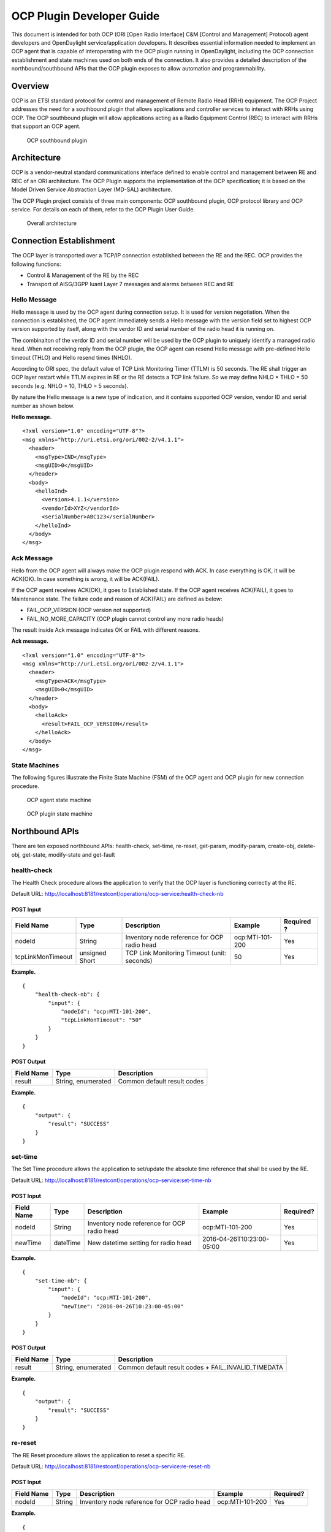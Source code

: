 .. _ocpplugin-dev-guide:

OCP Plugin Developer Guide
==========================

This document is intended for both OCP (ORI [Open Radio Interface] C&M
[Control and Management] Protocol) agent developers and OpenDaylight
service/application developers. It describes essential information
needed to implement an OCP agent that is capable of interoperating with
the OCP plugin running in OpenDaylight, including the OCP connection
establishment and state machines used on both ends of the connection. It
also provides a detailed description of the northbound/southbound APIs
that the OCP plugin exposes to allow automation and programmability.

Overview
--------

OCP is an ETSI standard protocol for control and management of Remote
Radio Head (RRH) equipment. The OCP Project addresses the need for a
southbound plugin that allows applications and controller services to
interact with RRHs using OCP. The OCP southbound plugin will allow
applications acting as a Radio Equipment Control (REC) to interact with
RRHs that support an OCP agent.

.. figure:: ./images/ocpplugin/ocp-sb-plugin.jpg
   :alt: OCP southbound plugin

   OCP southbound plugin

Architecture
------------

OCP is a vendor-neutral standard communications interface defined to
enable control and management between RE and REC of an ORI architecture.
The OCP Plugin supports the implementation of the OCP specification; it
is based on the Model Driven Service Abstraction Layer (MD-SAL)
architecture.

The OCP Plugin project consists of three main components: OCP southbound
plugin, OCP protocol library and OCP service. For details on each of
them, refer to the OCP Plugin User Guide.

.. figure:: ./images/ocpplugin/plugin-design.jpg
   :alt: Overall architecture

   Overall architecture

Connection Establishment
------------------------

The OCP layer is transported over a TCP/IP connection established
between the RE and the REC. OCP provides the following functions:

-  Control & Management of the RE by the REC

-  Transport of AISG/3GPP Iuant Layer 7 messages and alarms between REC
   and RE

Hello Message
~~~~~~~~~~~~~

Hello message is used by the OCP agent during connection setup. It is
used for version negotiation. When the connection is established, the
OCP agent immediately sends a Hello message with the version field set
to highest OCP version supported by itself, along with the verdor ID and
serial number of the radio head it is running on.

The combinaiton of the verdor ID and serial number will be used by the
OCP plugin to uniquely identify a managed radio head. When not receiving
reply from the OCP plugin, the OCP agent can resend Hello message with
pre-defined Hello timeout (THLO) and Hello resend times (NHLO).

According to ORI spec, the default value of TCP Link Monitoring Timer
(TTLM) is 50 seconds. The RE shall trigger an OCP layer restart while
TTLM expires in RE or the RE detects a TCP link failure. So we may
define NHLO \* THLO = 50 seconds (e.g. NHLO = 10, THLO = 5 seconds).

By nature the Hello message is a new type of indication, and it contains
supported OCP version, vendor ID and serial number as shown below.

**Hello message.**

::

    <?xml version="1.0" encoding="UTF-8"?>
    <msg xmlns="http://uri.etsi.org/ori/002-2/v4.1.1">
      <header>
        <msgType>IND</msgType>
        <msgUID>0</msgUID>
      </header>
      <body>
        <helloInd>
          <version>4.1.1</version>
          <vendorId>XYZ</vendorId>
          <serialNumber>ABC123</serialNumber>
        </helloInd>
      </body>
    </msg>

Ack Message
~~~~~~~~~~~

Hello from the OCP agent will always make the OCP plugin respond with
ACK. In case everything is OK, it will be ACK(OK). In case something is
wrong, it will be ACK(FAIL).

If the OCP agent receives ACK(OK), it goes to Established state. If the
OCP agent receives ACK(FAIL), it goes to Maintenance state. The failure
code and reason of ACK(FAIL) are defined as below:

-  FAIL\_OCP\_VERSION (OCP version not supported)

-  FAIL\_NO\_MORE\_CAPACITY (OCP plugin cannot control any more radio
   heads)

The result inside Ack message indicates OK or FAIL with different
reasons.

**Ack message.**

::

    <?xml version="1.0" encoding="UTF-8"?>
    <msg xmlns="http://uri.etsi.org/ori/002-2/v4.1.1">
      <header>
        <msgType>ACK</msgType>
        <msgUID>0</msgUID>
      </header>
      <body>
        <helloAck>
          <result>FAIL_OCP_VERSION</result>
        </helloAck>
      </body>
    </msg>

State Machines
~~~~~~~~~~~~~~

The following figures illustrate the Finite State Machine (FSM) of the
OCP agent and OCP plugin for new connection procedure.

.. figure:: ./images/ocpplugin/ocpagent-state-machine.jpg
   :alt: OCP agent state machine

   OCP agent state machine

.. figure:: ./images/ocpplugin/ocpplugin-state-machine.jpg
   :alt: OCP plugin state machine

   OCP plugin state machine

Northbound APIs
---------------

There are ten exposed northbound APIs: health-check, set-time, re-reset,
get-param, modify-param, create-obj, delete-obj, get-state, modify-state
and get-fault

health-check
~~~~~~~~~~~~

The Health Check procedure allows the application to verify that the OCP
layer is functioning correctly at the RE.

Default URL:
http://localhost:8181/restconf/operations/ocp-service:health-check-nb

POST Input
^^^^^^^^^^

+--------------------+----------+--------------------+--------------------+----------+
| Field Name         | Type     | Description        | Example            | Required |
|                    |          |                    |                    | ?        |
+====================+==========+====================+====================+==========+
| nodeId             | String   | Inventory node     | ocp:MTI-101-200    | Yes      |
|                    |          | reference for OCP  |                    |          |
|                    |          | radio head         |                    |          |
+--------------------+----------+--------------------+--------------------+----------+
| tcpLinkMonTimeout  | unsigned | TCP Link           | 50                 | Yes      |
|                    | Short    | Monitoring Timeout |                    |          |
|                    |          | (unit: seconds)    |                    |          |
+--------------------+----------+--------------------+--------------------+----------+

**Example.**

::

    {
        "health-check-nb": {
            "input": {
                "nodeId": "ocp:MTI-101-200",
                "tcpLinkMonTimeout": "50"
            }
        }
    }

POST Output
^^^^^^^^^^^

+--------------------+--------------------+--------------------------------------+
| Field Name         | Type               | Description                          |
+====================+====================+======================================+
| result             | String, enumerated | Common default result codes          |
+--------------------+--------------------+--------------------------------------+

**Example.**

::

    {
        "output": {
            "result": "SUCCESS"
        }
    }

set-time
~~~~~~~~

The Set Time procedure allows the application to set/update the absolute
time reference that shall be used by the RE.

Default URL:
http://localhost:8181/restconf/operations/ocp-service:set-time-nb

POST Input
^^^^^^^^^^

+------------+------------+----------------------+----------------------+------------+
| Field Name | Type       | Description          | Example              | Required?  |
+============+============+======================+======================+============+
| nodeId     | String     | Inventory node       | ocp:MTI-101-200      | Yes        |
|            |            | reference for OCP    |                      |            |
|            |            | radio head           |                      |            |
+------------+------------+----------------------+----------------------+------------+
| newTime    | dateTime   | New datetime setting | 2016-04-26T10:23:00- | Yes        |
|            |            | for radio head       | 05:00                |            |
+------------+------------+----------------------+----------------------+------------+

**Example.**

::

    {
        "set-time-nb": {
            "input": {
                "nodeId": "ocp:MTI-101-200",
                "newTime": "2016-04-26T10:23:00-05:00"
            }
        }
    }

POST Output
^^^^^^^^^^^

+--------------------+--------------------+--------------------------------------+
| Field Name         | Type               | Description                          |
+====================+====================+======================================+
| result             | String, enumerated | Common default result codes +        |
|                    |                    | FAIL\_INVALID\_TIMEDATA              |
+--------------------+--------------------+--------------------------------------+

**Example.**

::

    {
        "output": {
            "result": "SUCCESS"
        }
    }

re-reset
~~~~~~~~

The RE Reset procedure allows the application to reset a specific RE.

Default URL:
http://localhost:8181/restconf/operations/ocp-service:re-reset-nb

POST Input
^^^^^^^^^^

+------------+------------+----------------------+----------------------+------------+
| Field Name | Type       | Description          | Example              | Required?  |
+============+============+======================+======================+============+
| nodeId     | String     | Inventory node       | ocp:MTI-101-200      | Yes        |
|            |            | reference for OCP    |                      |            |
|            |            | radio head           |                      |            |
+------------+------------+----------------------+----------------------+------------+

**Example.**

::

    {
        "re-reset-nb": {
            "input": {
                "nodeId": "ocp:MTI-101-200"
            }
        }
    }

POST Output
^^^^^^^^^^^

+--------------------+--------------------+--------------------------------------+
| Field Name         | Type               | Description                          |
+====================+====================+======================================+
| result             | String, enumerated | Common default result codes          |
+--------------------+--------------------+--------------------------------------+

**Example.**

::

    {
        "output": {
            "result": "SUCCESS"
        }
    }

get-param
~~~~~~~~~

The Object Parameter Reporting procedure allows the application to
retrieve the following information:

1. the defined object types and instances within the Resource Model of
   the RE

2. the values of the parameters of the objects

Default URL:
http://localhost:8181/restconf/operations/ocp-service:get-param-nb

POST Input
^^^^^^^^^^

+------------+------------+----------------------+----------------------+------------+
| Field Name | Type       | Description          | Example              | Required?  |
+============+============+======================+======================+============+
| nodeId     | String     | Inventory node       | ocp:MTI-101-200      | Yes        |
|            |            | reference for OCP    |                      |            |
|            |            | radio head           |                      |            |
+------------+------------+----------------------+----------------------+------------+
| objId      | String     | Object ID            | RxSigPath\_5G:1      | Yes        |
+------------+------------+----------------------+----------------------+------------+
| paramName  | String     | Parameter name       | dataLink             | Yes        |
+------------+------------+----------------------+----------------------+------------+

**Example.**

::

    {
        "get-param-nb": {
            "input": {
                "nodeId": "ocp:MTI-101-200",
                "objId": "RxSigPath_5G:1",
                "paramName": "dataLink"
            }
        }
    }

POST Output
^^^^^^^^^^^

+--------------------+--------------------+--------------------------------------+
| Field Name         | Type               | Description                          |
+====================+====================+======================================+
| id                 | String             | Object ID                            |
+--------------------+--------------------+--------------------------------------+
| name               | String             | Object parameter name                |
+--------------------+--------------------+--------------------------------------+
| value              | String             | Object parameter value               |
+--------------------+--------------------+--------------------------------------+
| result             | String, enumerated | Common default result codes +        |
|                    |                    | "FAIL\_UNKNOWN\_OBJECT",             |
|                    |                    | "FAIL\_UNKNOWN\_PARAM"               |
+--------------------+--------------------+--------------------------------------+

**Example.**

::

    {
        "output": {
            "obj": [
                {
                    "id": "RxSigPath_5G:1",
                    "param": [
                        {
                            "name": "dataLink",
                            "value": "dataLink:1"
                        }
                    ]
                }
            ],
            "result": "SUCCESS"
        }
    }

modify-param
~~~~~~~~~~~~

The Object Parameter Modification procedure allows the application to
configure the values of the parameters of the objects identified by the
Resource Model.

Default URL:
http://localhost:8181/restconf/operations/ocp-service:modify-param-nb

POST Input
^^^^^^^^^^

+------------+------------+----------------------+----------------------+------------+
| Field Name | Type       | Description          | Example              | Required?  |
+============+============+======================+======================+============+
| nodeId     | String     | Inventory node       | ocp:MTI-101-200      | Yes        |
|            |            | reference for OCP    |                      |            |
|            |            | radio head           |                      |            |
+------------+------------+----------------------+----------------------+------------+
| objId      | String     | Object ID            | RxSigPath\_5G:1      | Yes        |
+------------+------------+----------------------+----------------------+------------+
| name       | String     | Object parameter     | dataLink             | Yes        |
|            |            | name                 |                      |            |
+------------+------------+----------------------+----------------------+------------+
| value      | String     | Object parameter     | dataLink:1           | Yes        |
|            |            | value                |                      |            |
+------------+------------+----------------------+----------------------+------------+

**Example.**

::

    {
        "modify-param-nb": {
            "input": {
                "nodeId": "ocp:MTI-101-200",
                "objId": "RxSigPath_5G:1",
                "param": [
                    {
                        "name": "dataLink",
                        "value": "dataLink:1"
                    }
                ]
            }
        }
    }

POST Output
^^^^^^^^^^^

+--------------------+--------------------+--------------------------------------+
| Field Name         | Type               | Description                          |
+====================+====================+======================================+
| objId              | String             | Object ID                            |
+--------------------+--------------------+--------------------------------------+
| globResult         | String, enumerated | Common default result codes +        |
|                    |                    | "FAIL\_UNKNOWN\_OBJECT",             |
|                    |                    | "FAIL\_PARAMETER\_FAIL",             |
|                    |                    | "FAIL\_NOSUCH\_RESOURCE"             |
+--------------------+--------------------+--------------------------------------+
| name               | String             | Object parameter name                |
+--------------------+--------------------+--------------------------------------+
| result             | String, enumerated | "SUCCESS", "FAIL\_UNKNOWN\_PARAM",   |
|                    |                    | "FAIL\_PARAM\_READONLY",             |
|                    |                    | "FAIL\_PARAM\_LOCKREQUIRED",         |
|                    |                    | "FAIL\_VALUE\_OUTOF\_RANGE",         |
|                    |                    | "FAIL\_VALUE\_TYPE\_ERROR"           |
+--------------------+--------------------+--------------------------------------+

**Example.**

::

    {
        "output": {
            "objId": "RxSigPath_5G:1",
            "globResult": "SUCCESS",
            "param": [
                {
                    "name": "dataLink",
                    "result": "SUCCESS"
                }
            ]
        }
    }

create-obj
~~~~~~~~~~

The Object Creation procedure allows the application to create and
initialize a new instance of the given object type on the RE.

Default URL:
http://localhost:8181/restconf/operations/ocp-service:create-obj-nb

POST Input
^^^^^^^^^^

+------------+------------+----------------------+----------------------+------------+
| Field Name | Type       | Description          | Example              | Required?  |
+============+============+======================+======================+============+
| nodeId     | String     | Inventory node       | ocp:MTI-101-200      | Yes        |
|            |            | reference for OCP    |                      |            |
|            |            | radio head           |                      |            |
+------------+------------+----------------------+----------------------+------------+
| objType    | String     | Object type          | RxSigPath\_5G        | Yes        |
+------------+------------+----------------------+----------------------+------------+
| name       | String     | Object parameter     | dataLink             | No         |
|            |            | name                 |                      |            |
+------------+------------+----------------------+----------------------+------------+
| value      | String     | Object parameter     | dataLink:1           | No         |
|            |            | value                |                      |            |
+------------+------------+----------------------+----------------------+------------+

**Example.**

::

    {
        "create-obj-nb": {
            "input": {
                "nodeId": "ocp:MTI-101-200",
                "objType": "RxSigPath_5G",
                "param": [
                    {
                        "name": "dataLink",
                        "value": "dataLink:1"
                    }
                ]
            }
        }
    }

POST Output
^^^^^^^^^^^

+--------------------+--------------------+--------------------------------------+
| Field Name         | Type               | Description                          |
+====================+====================+======================================+
| objId              | String             | Object ID                            |
+--------------------+--------------------+--------------------------------------+
| globResult         | String, enumerated | Common default result codes +        |
|                    |                    | "FAIL\_UNKNOWN\_OBJTYPE",            |
|                    |                    | "FAIL\_STATIC\_OBJTYPE",             |
|                    |                    | "FAIL\_UNKNOWN\_OBJECT",             |
|                    |                    | "FAIL\_CHILD\_NOTALLOWED",           |
|                    |                    | "FAIL\_OUTOF\_RESOURCES"             |
|                    |                    | "FAIL\_PARAMETER\_FAIL",             |
|                    |                    | "FAIL\_NOSUCH\_RESOURCE"             |
+--------------------+--------------------+--------------------------------------+
| name               | String             | Object parameter name                |
+--------------------+--------------------+--------------------------------------+
| result             | String, enumerated | "SUCCESS", "FAIL\_UNKNOWN\_PARAM",   |
|                    |                    | "FAIL\_PARAM\_READONLY",             |
|                    |                    | "FAIL\_PARAM\_LOCKREQUIRED",         |
|                    |                    | "FAIL\_VALUE\_OUTOF\_RANGE",         |
|                    |                    | "FAIL\_VALUE\_TYPE\_ERROR"           |
+--------------------+--------------------+--------------------------------------+

**Example.**

::

    {
        "output": {
            "objId": "RxSigPath_5G:0",
            "globResult": "SUCCESS",
            "param": [
                {
                    "name": "dataLink",
                    "result": "SUCCESS"
                }
            ]
        }
    }

delete-obj
~~~~~~~~~~

The Object Deletion procedure allows the application to delete a given
object instance and recursively its entire child objects on the RE.

Default URL:
http://localhost:8181/restconf/operations/ocp-service:delete-obj-nb

POST Input
^^^^^^^^^^

+------------+------------+----------------------+----------------------+------------+
| Field Name | Type       | Description          | Example              | Required?  |
+============+============+======================+======================+============+
| nodeId     | String     | Inventory node       | ocp:MTI-101-200      | Yes        |
|            |            | reference for OCP    |                      |            |
|            |            | radio head           |                      |            |
+------------+------------+----------------------+----------------------+------------+
| objId      | String     | Object ID            | RxSigPath\_5G:1      | Yes        |
+------------+------------+----------------------+----------------------+------------+

**Example.**

::

    {
        "delete-obj-nb": {
            "input": {
                "nodeId": "ocp:MTI-101-200",
                "obj-id": "RxSigPath_5G:0"
            }
        }
    }

POST Output
^^^^^^^^^^^

+--------------------+--------------------+--------------------------------------+
| Field Name         | Type               | Description                          |
+====================+====================+======================================+
| result             | String, enumerated | Common default result codes +        |
|                    |                    | "FAIL\_UNKNOWN\_OBJECT",             |
|                    |                    | "FAIL\_STATIC\_OBJTYPE",             |
|                    |                    | "FAIL\_LOCKREQUIRED"                 |
+--------------------+--------------------+--------------------------------------+

**Example.**

::

    {
        "output": {
            "result": "SUCCESS"
        }
    }

get-state
~~~~~~~~~

The Object State Reporting procedure allows the application to acquire
the current state (for the requested state type) of one or more objects
of the RE resource model, and additionally configure event-triggered
reporting of the detected state changes for all state types of the
indicated objects.

Default URL:
http://localhost:8181/restconf/operations/ocp-service:get-state-nb

POST Input
^^^^^^^^^^

+--------------------+----------+--------------------+--------------------+----------+
| Field Name         | Type     | Description        | Example            | Required |
|                    |          |                    |                    | ?        |
+====================+==========+====================+====================+==========+
| nodeId             | String   | Inventory node     | ocp:MTI-101-200    | Yes      |
|                    |          | reference for OCP  |                    |          |
|                    |          | radio head         |                    |          |
+--------------------+----------+--------------------+--------------------+----------+
| objId              | String   | Object ID          | RxSigPath\_5G:1    | Yes      |
+--------------------+----------+--------------------+--------------------+----------+
| stateType          | String,  | Valid values:      | ALL                | Yes      |
|                    | enumerat | "AST", "FST",      |                    |          |
|                    | ed       | "ALL"              |                    |          |
+--------------------+----------+--------------------+--------------------+----------+
| eventDrivenReporti | Boolean  | Event-triggered    | true               | Yes      |
| ng                 |          | reporting of state |                    |          |
|                    |          | change             |                    |          |
+--------------------+----------+--------------------+--------------------+----------+

**Example.**

::

    {
        "get-state-nb": {
            "input": {
                "nodeId": "ocp:MTI-101-200",
                "objId": "antPort:0",
                "stateType": "ALL",
                "eventDrivenReporting": "true"
            }
        }
    }

POST Output
^^^^^^^^^^^

+--------------------+--------------------+--------------------------------------+
| Field Name         | Type               | Description                          |
+====================+====================+======================================+
| id                 | String             | Object ID                            |
+--------------------+--------------------+--------------------------------------+
| type               | String, enumerated | State type. Valid values: "AST",     |
|                    |                    | "FST                                 |
+--------------------+--------------------+--------------------------------------+
| value              | String, enumerated | State value. Valid values: For state |
|                    |                    | type = "AST": "LOCKED", "UNLOCKED".  |
|                    |                    | For state type = "FST":              |
|                    |                    | "PRE\_OPERATIONAL", "OPERATIONAL",   |
|                    |                    | "DEGRADED", "FAILED",                |
|                    |                    | "NOT\_OPERATIONAL", "DISABLED"       |
+--------------------+--------------------+--------------------------------------+
| result             | String, enumerated | Common default result codes +        |
|                    |                    | "FAIL\_UNKNOWN\_OBJECT",             |
|                    |                    | "FAIL\_UNKNOWN\_STATETYPE",          |
|                    |                    | "FAIL\_VALUE\_OUTOF\_RANGE"          |
+--------------------+--------------------+--------------------------------------+

**Example.**

::

    {
        "output": {
            "obj": [
                {
                    "id": "antPort:0",
                    "state": [
                        {
                            "type": "FST",
                            "value": "DISABLED"
                        },
                        {
                            "type": "AST",
                            "value": "LOCKED"
                        }
                    ]
                }
            ],
            "result": "SUCCESS"
        }
    }

modify-state
~~~~~~~~~~~~

The Object State Modification procedure allows the application to
trigger a change in the state of an object of the RE Resource Model.

Default URL:
http://localhost:8181/restconf/operations/ocp-service:modify-state-nb

POST Input
^^^^^^^^^^

+------------+------------+----------------------+----------------------+------------+
| Field Name | Type       | Description          | Example              | Required?  |
+============+============+======================+======================+============+
| nodeId     | String     | Inventory node       | ocp:MTI-101-200      | Yes        |
|            |            | reference for OCP    |                      |            |
|            |            | radio head           |                      |            |
+------------+------------+----------------------+----------------------+------------+
| objId      | String     | Object ID            | RxSigPath\_5G:1      | Yes        |
+------------+------------+----------------------+----------------------+------------+
| stateType  | String,    | Valid values: "AST", | AST                  | Yes        |
|            | enumerated | "FST", "ALL"         |                      |            |
+------------+------------+----------------------+----------------------+------------+
| stateValue | String,    | Valid values: For    | LOCKED               | Yes        |
|            | enumerated | state type = "AST":  |                      |            |
|            |            | "LOCKED",            |                      |            |
|            |            | "UNLOCKED". For      |                      |            |
|            |            | state type = "FST":  |                      |            |
|            |            | "PRE\_OPERATIONAL",  |                      |            |
|            |            | "OPERATIONAL",       |                      |            |
|            |            | "DEGRADED",          |                      |            |
|            |            | "FAILED",            |                      |            |
|            |            | "NOT\_OPERATIONAL",  |                      |            |
|            |            | "DISABLED"           |                      |            |
+------------+------------+----------------------+----------------------+------------+

**Example.**

::

    {
        "modify-state-nb": {
            "input": {
                "nodeId": "ocp:MTI-101-200",
                "objId": "RxSigPath_5G:1",
                "stateType": "AST",
                "stateValue": "LOCKED"
            }
        }
    }

POST Output
^^^^^^^^^^^

+--------------------+--------------------+--------------------------------------+
| Field Name         | Type               | Description                          |
+====================+====================+======================================+
| objId              | String             | Object ID                            |
+--------------------+--------------------+--------------------------------------+
| stateType          | String, enumerated | State type. Valid values: "AST",     |
|                    |                    | "FST                                 |
+--------------------+--------------------+--------------------------------------+
| stateValue         | String, enumerated | State value. Valid values: For state |
|                    |                    | type = "AST": "LOCKED", "UNLOCKED".  |
|                    |                    | For state type = "FST":              |
|                    |                    | "PRE\_OPERATIONAL", "OPERATIONAL",   |
|                    |                    | "DEGRADED", "FAILED",                |
|                    |                    | "NOT\_OPERATIONAL", "DISABLED"       |
+--------------------+--------------------+--------------------------------------+
| result             | String, enumerated | Common default result codes +        |
|                    |                    | "FAIL\_UNKNOWN\_OBJECT",             |
|                    |                    | "FAIL\_UNKNOWN\_STATETYPE",          |
|                    |                    | "FAIL\_UNKNOWN\_STATEVALUE",         |
|                    |                    | "FAIL\_STATE\_READONLY",             |
|                    |                    | "FAIL\_RESOURCE\_UNAVAILABLE",       |
|                    |                    | "FAIL\_RESOURCE\_INUSE",             |
|                    |                    | "FAIL\_PARENT\_CHILD\_CONFLICT",     |
|                    |                    | "FAIL\_PRECONDITION\_NOTMET          |
+--------------------+--------------------+--------------------------------------+

**Example.**

::

    {
        "output": {
            "objId": "RxSigPath_5G:1",
            "stateType": "AST",
            "stateValue": "LOCKED",
            "result": "SUCCESS",
        }
    }

get-fault
~~~~~~~~~

The Fault Reporting procedure allows the application to acquire
information about all current active faults associated with a primary
object, as well as configure the RE to report when the fault status
changes for any of faults associated with the indicated primary object.

Default URL:
http://localhost:8181/restconf/operations/ocp-service:get-fault-nb

POST Input
^^^^^^^^^^

+------------+------------+----------------------+----------------------+------------+
| Field Name | Type       | Description          | Example              | Required?  |
+============+============+======================+======================+============+
| nodeId     | String     | Inventory node       | ocp:MTI-101-200      | Yes        |
|            |            | reference for OCP    |                      |            |
|            |            | radio head           |                      |            |
+------------+------------+----------------------+----------------------+------------+
| objId      | String     | Object ID            | RE:0                 | Yes        |
+------------+------------+----------------------+----------------------+------------+
| eventDrive | Boolean    | Event-triggered      | true                 | Yes        |
| nReporting |            | reporting of fault   |                      |            |
+------------+------------+----------------------+----------------------+------------+

**Example.**

::

    {
        "get-fault-nb": {
            "input": {
                "nodeId": "ocp:MTI-101-200",
                "objId": "RE:0",
                "eventDrivenReporting": "true"
            }
        }
    }

POST Output
^^^^^^^^^^^

+--------------------+--------------------+--------------------------------------+
| Field Name         | Type               | Description                          |
+====================+====================+======================================+
| result             | String, enumerated | Common default result codes +        |
|                    |                    | "FAIL\_UNKNOWN\_OBJECT",             |
|                    |                    | "FAIL\_VALUE\_OUTOF\_RANGE"          |
+--------------------+--------------------+--------------------------------------+
| id (obj)           | String             | Object ID                            |
+--------------------+--------------------+--------------------------------------+
| id (fault)         | String             | Fault ID                             |
+--------------------+--------------------+--------------------------------------+
| severity           | String             | Fault severity                       |
+--------------------+--------------------+--------------------------------------+
| timestamp          | dateTime           | Time stamp                           |
+--------------------+--------------------+--------------------------------------+
| descr              | String             | Text description                     |
+--------------------+--------------------+--------------------------------------+
| affectedObj        | String             | Affected object                      |
+--------------------+--------------------+--------------------------------------+

**Example.**

::

    {
        "output": {
            "result": "SUCCESS",
            "obj": [
                {
                    "id": "RE:0",
                    "fault": [
                        {
                            "id": "FAULT_OVERTEMP",
                            "severity": "DEGRADED",
                            "timestamp": "2012-02-12T16:35:00",
                            "descr": "PA temp too high; Pout reduced",
                            "affectedObj": [
                                "TxSigPath_EUTRA:0",
                                "TxSigPath_EUTRA:1"
                            ]
                        },
                        {
                            "id": "FAULT_VSWR_OUTOF_RANGE",
                            "severity": "WARNING",
                            "timestamp": "2012-02-12T16:01:05",
                        }
                    ]
                }
            ],
        }
    }

.. note::

    The northbound APIs described above wrap the southbound APIs to make
    them accessible to external applications via RESTCONF, as well as
    take care of synchronizing the RE resource model between radio heads
    and the controller’s datastore. See
    applications/ocp-service/src/main/yang/ocp-resourcemodel.yang for
    the yang representation of the RE resource model.

Java Interfaces (Southbound APIs)
---------------------------------

The southbound APIs provide concrete implementation of the following OCP
elementary functions: health-check, set-time, re-reset, get-param,
modify-param, create-obj, delete-obj, get-state, modify-state and
get-fault. Any OpenDaylight services/applications (of course, including
OCP service) wanting to speak OCP to radio heads will need to use them.

SalDeviceMgmtService
~~~~~~~~~~~~~~~~~~~~

Interface SalDeviceMgmtService defines three methods corresponding to
health-check, set-time and re-reset.

**SalDeviceMgmtService.java.**

::

    package org.opendaylight.yang.gen.v1.urn.opendaylight.ocp.device.mgmt.rev150811;

    public interface SalDeviceMgmtService
        extends
        RpcService
    {

        Future<RpcResult<HealthCheckOutput>> healthCheck(HealthCheckInput input);

        Future<RpcResult<SetTimeOutput>> setTime(SetTimeInput input);

        Future<RpcResult<ReResetOutput>> reReset(ReResetInput input);

    }

SalConfigMgmtService
~~~~~~~~~~~~~~~~~~~~

Interface SalConfigMgmtService defines two methods corresponding to
get-param and modify-param.

**SalConfigMgmtService.java.**

::

    package org.opendaylight.yang.gen.v1.urn.opendaylight.ocp.config.mgmt.rev150811;

    public interface SalConfigMgmtService
        extends
        RpcService
    {

        Future<RpcResult<GetParamOutput>> getParam(GetParamInput input);

        Future<RpcResult<ModifyParamOutput>> modifyParam(ModifyParamInput input);

    }

SalObjectLifecycleService
~~~~~~~~~~~~~~~~~~~~~~~~~

Interface SalObjectLifecycleService defines two methods corresponding to
create-obj and delete-obj.

**SalObjectLifecycleService.java.**

::

    package org.opendaylight.yang.gen.v1.urn.opendaylight.ocp.object.lifecycle.rev150811;

    public interface SalObjectLifecycleService
        extends
        RpcService
    {

        Future<RpcResult<CreateObjOutput>> createObj(CreateObjInput input);

        Future<RpcResult<DeleteObjOutput>> deleteObj(DeleteObjInput input);

    }

SalObjectStateMgmtService
~~~~~~~~~~~~~~~~~~~~~~~~~

Interface SalObjectStateMgmtService defines two methods corresponding to
get-state and modify-state.

**SalObjectStateMgmtService.java.**

::

    package org.opendaylight.yang.gen.v1.urn.opendaylight.ocp.object.state.mgmt.rev150811;

    public interface SalObjectStateMgmtService
        extends
        RpcService
    {

        Future<RpcResult<GetStateOutput>> getState(GetStateInput input);

        Future<RpcResult<ModifyStateOutput>> modifyState(ModifyStateInput input);

    }

SalFaultMgmtService
~~~~~~~~~~~~~~~~~~~

Interface SalFaultMgmtService defines only one method corresponding to
get-fault.

**SalFaultMgmtService.java.**

::

    package org.opendaylight.yang.gen.v1.urn.opendaylight.ocp.fault.mgmt.rev150811;

    public interface SalFaultMgmtService
        extends
        RpcService
    {

        Future<RpcResult<GetFaultOutput>> getFault(GetFaultInput input);

    }

Notifications
-------------

In addition to indication messages, the OCP southbound plugin will
translate specific events (e.g., connect, disconnect) coming up from the
OCP protocol library into MD-SAL Notification objects and then publish
them to the MD-SAL. Also, the OCP service will notify the completion of
certain operation via Notification as well.

SalDeviceMgmtListener
~~~~~~~~~~~~~~~~~~~~~

An onDeviceConnected Notification will be published to the MD-SAL as
soon as a radio head is connected to the controller, and when that radio
head is disconnected the OCP southbound plugin will publish an
onDeviceDisconnected Notification in response to the disconnect event
propagated from the OCP protocol library.

**SalDeviceMgmtListener.java.**

::

    package org.opendaylight.yang.gen.v1.urn.opendaylight.ocp.device.mgmt.rev150811;

    public interface SalDeviceMgmtListener
        extends
        NotificationListener
    {

        void onDeviceConnected(DeviceConnected notification);

        void onDeviceDisconnected(DeviceDisconnected notification);

    }

OcpServiceListener
~~~~~~~~~~~~~~~~~~

The OCP service will publish an onAlignmentCompleted Notification to the
MD-SAL once it has completed the OCP alignment procedure with the radio
head.

**OcpServiceListener.java.**

::

    package org.opendaylight.yang.gen.v1.urn.opendaylight.params.xml.ns.yang.ocp.applications.ocp.service.rev150811;

    public interface OcpServiceListener
        extends
        NotificationListener
    {

        void onAlignmentCompleted(AlignmentCompleted notification);

    }

SalObjectStateMgmtListener
~~~~~~~~~~~~~~~~~~~~~~~~~~

When receiving a state change indication message, the OCP southbound
plugin will propagate the indication message to upper layer
services/applications by publishing a corresponding onStateChangeInd
Notification to the MD-SAL.

**SalObjectStateMgmtListener.java.**

::

    package org.opendaylight.yang.gen.v1.urn.opendaylight.ocp.object.state.mgmt.rev150811;

    public interface SalObjectStateMgmtListener
        extends
        NotificationListener
    {

        void onStateChangeInd(StateChangeInd notification);

    }

SalFaultMgmtListener
~~~~~~~~~~~~~~~~~~~~

When receiving a fault indication message, the OCP southbound plugin
will propagate the indication message to upper layer
services/applications by publishing a corresponding onFaultInd
Notification to the MD-SAL.

**SalFaultMgmtListener.java.**

::

    package org.opendaylight.yang.gen.v1.urn.opendaylight.ocp.fault.mgmt.rev150811;

    public interface SalFaultMgmtListener
        extends
        NotificationListener
    {

        void onFaultInd(FaultInd notification);

    }
